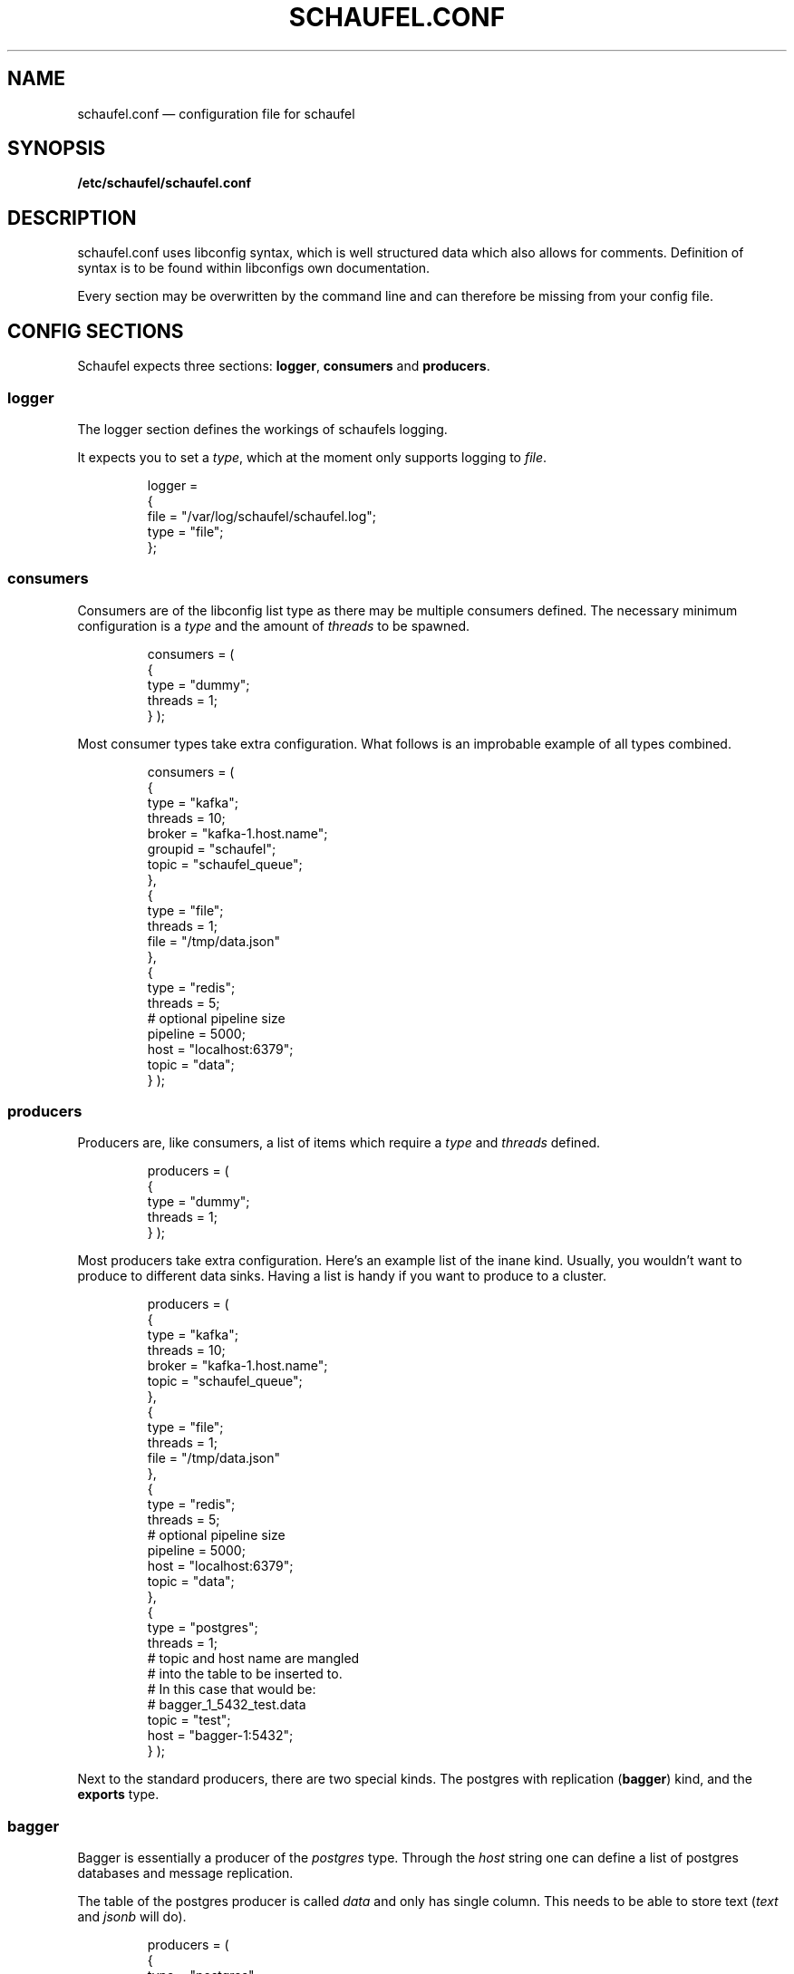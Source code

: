 .TH SCHAUFEL.CONF 5
.SH NAME
schaufel.conf \(em configuration file for schaufel
.SH SYNOPSIS
.B /etc/schaufel/schaufel.conf
.SH DESCRIPTION
schaufel.conf uses libconfig syntax, which is well structured data which
also allows for comments. Definition of syntax is to be found within
libconfigs own documentation.
.PP
Every section may be overwritten by the command line and can therefore be
missing from your config file.
.SH CONFIG SECTIONS
Schaufel expects three sections: \fBlogger\fR, \fBconsumers\fR and
\fBproducers\fR.
.SS logger
The logger section defines the workings of schaufels logging.
.PP
It expects you to set a \fItype\fR, which at the moment only supports
logging to \fIfile\fR.
.RS
.PP
 logger =
 {
    file = "/var/log/schaufel/schaufel.log";
    type = "file";
 };
.RE
.PP
.SS consumers
Consumers are of the libconfig list type as there may be multiple
consumers defined. The necessary minimum configuration is a \fItype\fR
and the amount of \fIthreads\fR to be spawned.
.RS
.PP
consumers = (
    {
        type = "dummy";
        threads = 1;
    }
);
.RE
.PP
Most consumer types take extra configuration. What follows is an improbable
example of all types combined.
.RS
.PP
consumers = (
    {
        type = "kafka";
        threads = 10;
        broker = "kafka-1.host.name";
        groupid = "schaufel";
        topic = "schaufel_queue";
    },
    {
        type = "file";
        threads = 1;
        file = "/tmp/data.json"
    },
    {
        type = "redis";
        threads = 5;
        # optional pipeline size
        pipeline = 5000;
        host = "localhost:6379";
        topic = "data";
    }
);
.RE
.PP
.SS producers
Producers are, like consumers, a list of items which require a \fItype\fR
and \fIthreads\fR defined.
.RS
.PP
producers = (
    {
        type = "dummy";
        threads = 1;
    }
);
.RE
.PP
Most producers take extra configuration. Here's an example list of the inane
kind. Usually, you wouldn't want to produce to different data sinks.
Having a list is handy if you want to produce to a cluster.
.RS
.PP
producers = (
    {
        type = "kafka";
        threads = 10;
        broker = "kafka-1.host.name";
        topic = "schaufel_queue";
    },
    {
        type = "file";
        threads = 1;
        file = "/tmp/data.json"
    },
    {
        type = "redis";
        threads = 5;
        # optional pipeline size
        pipeline = 5000;
        host = "localhost:6379";
        topic = "data";
    },
    {
        type = "postgres";
        threads = 1;
        # topic and host name are mangled
        # into the table to be inserted to.
        # In this case that would be:
        # bagger_1_5432_test.data
        topic = "test";
        host = "bagger-1:5432";
    } );
.RE
.PP
Next to the standard producers, there are two special kinds. The postgres
with replication (\fBbagger\fR) kind, and the \fBexports\fR type.
.SS bagger
Bagger is essentially a producer of the \fIpostgres\fR type. Through the
\fIhost\fR string one can define a list of postgres databases and message
replication.
.PP
The table of the postgres producer is called \fIdata\fR and only has single
column. This needs to be able to store text (\fItext\fR and \fIjsonb\fR will
do).
.RS
.PP
producers = (
    {
        type = "postgres";
        threads = 5;
        topic = "15";
        host = "bagger-1:5432,bagger-1:5433,bagger-1:5434;bagger-2:5432,bagger-2:5433,bagger-2:5434";
    } );
.RE
.PP
This configuration creates 5 threads per host specified. Hosts are separated
by commas. Hosts before the semicolon are masters, whereas the others
receive replicas of messages. Messages are distributed in no particular
order.

.SS exports
Exports is also a producer to postgres. Unlike bagger, it takes json data
and dereferences it into columns of a type. At the moment only
\fItext\fR and \fItimestamp\fR are supported. Feel free to add more types.
.PP
Dereferencing is done via a list of json pointers called \fIjpointers\fR.
These pointers confirm to \fIRFC 6901\fR. If a type other than text is
required, an array can be used to specify a type.
If a json pointer does not return data, the field is transformed to a
postgres null.
.RS
.PP
producers = (
    {
        type = "exports"
        threads = 1;
        topic = "data";
        jpointers = (
            "/data/customer",
            "/data/request/http_response",
            "/data/request/body/0",
            ["/timestamp", "timestamp"],
        );
    } );
.RE
.PP
If further filtering of the data should be required, this array can be extended
with actions and filters. The standard action is to \fIstore\fR, the standard
filter is \fInoop\fR.
.PP
A filter returns boolean true or false. An action takes this return value and
decides what to do with it. If the action is \fIstore\fR, it'll return true
no matter what the filter says. Filter \fInoop\fR will also always be true.
.PP
The datastructure above is transformed to look like this under the hood:
.PP
producers = (
    {
        type = "exports"
        threads = 1;
        topic = "data";
        jpointers = (
            [ "/data/customer", "text", "store", "noop" ],
            [ "/data/request/http_response", "text", "store", "noop" ],
            [ "/data/request/body/0", "text", "store", "noop" ],
            [ "/timestamp", "timestamp"],
        );
    } );
.RE
.PP
Exports supports a variety of actions and filters:
.PP
.TS
box, center, tab (@);
 c | c
CfCB | CfCB |CfCB.
action@description@stores data
=
store@store field@yes
store_true@store field if filter is true@yes
discard_false@discard message if filter is false@no
discard_true@discard message if filter is true@no
.TE
.PP
Do note that some filters require an additional data field:
.TS
box, center, tab (@);
 c | c | c
CfCB | CfCB | CfCB.
filter@description@data
=
noop@return true@-
exists@does the json_pointer point to an existing field@string
match@compare result of json_pointer against a string@string
substr@find string in result@string
.TE
.PP
This functionality is useful if you want only a subset of the data,
for example only non-error messages of customers with Doe in their name:
.PP
producers = (
    {
        type = "exports"
        threads = 1;
        topic = "data";
        jpointers = (
            [ "/error", "text", "discard_true", "exists" ],
            [ "/data/customer", "text", "store_true", "substr", "doe" ],
            "/data/request/http_response",
            "/data/request/body/0",
            ["/timestamp", "timestamp"],
        );
    } );
.RE
.PP
Because arrays are not human readable, a filter can also be declared in
a group. Default values can be omitted. This example is functionally
equivalent to the last:
producers = (
    {
        type = "exports"
        threads = 1;
        topic = "data";
        jpointers = (
            {
                jpointer = "/error";
                action = "discard_true";
                filter = "exists";
            },
            {
                jpointer = "/data/customer";
                action = "store_true";
                filter = "substr";
                data = "doe";
            },
            "/data/request/http_response",
            "/data/request/body/0",
            ["/timestamp", "timestamp"],
        );
    } );
.RE
.PP
As always, feel free to implement more of what you need.
